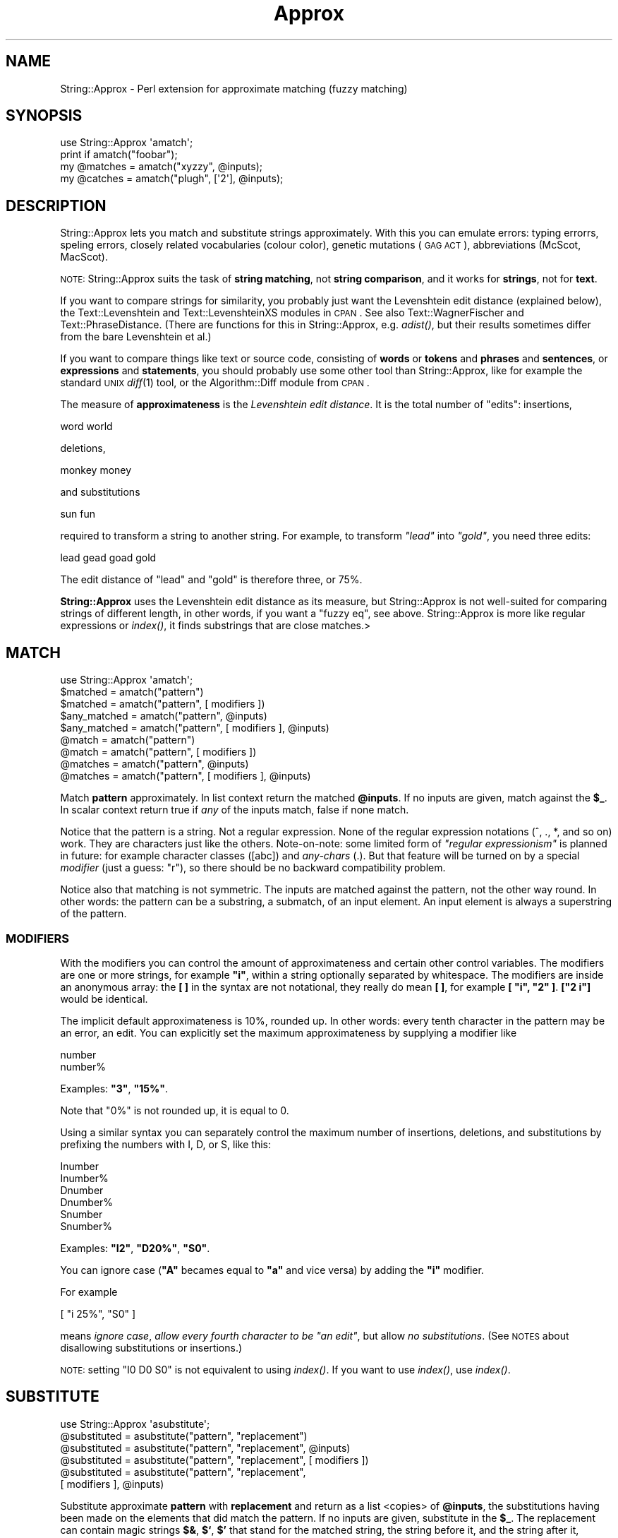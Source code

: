 .\" Automatically generated by Pod::Man 2.22 (Pod::Simple 3.07)
.\"
.\" Standard preamble:
.\" ========================================================================
.de Sp \" Vertical space (when we can't use .PP)
.if t .sp .5v
.if n .sp
..
.de Vb \" Begin verbatim text
.ft CW
.nf
.ne \\$1
..
.de Ve \" End verbatim text
.ft R
.fi
..
.\" Set up some character translations and predefined strings.  \*(-- will
.\" give an unbreakable dash, \*(PI will give pi, \*(L" will give a left
.\" double quote, and \*(R" will give a right double quote.  \*(C+ will
.\" give a nicer C++.  Capital omega is used to do unbreakable dashes and
.\" therefore won't be available.  \*(C` and \*(C' expand to `' in nroff,
.\" nothing in troff, for use with C<>.
.tr \(*W-
.ds C+ C\v'-.1v'\h'-1p'\s-2+\h'-1p'+\s0\v'.1v'\h'-1p'
.ie n \{\
.    ds -- \(*W-
.    ds PI pi
.    if (\n(.H=4u)&(1m=24u) .ds -- \(*W\h'-12u'\(*W\h'-12u'-\" diablo 10 pitch
.    if (\n(.H=4u)&(1m=20u) .ds -- \(*W\h'-12u'\(*W\h'-8u'-\"  diablo 12 pitch
.    ds L" ""
.    ds R" ""
.    ds C` ""
.    ds C' ""
'br\}
.el\{\
.    ds -- \|\(em\|
.    ds PI \(*p
.    ds L" ``
.    ds R" ''
'br\}
.\"
.\" Escape single quotes in literal strings from groff's Unicode transform.
.ie \n(.g .ds Aq \(aq
.el       .ds Aq '
.\"
.\" If the F register is turned on, we'll generate index entries on stderr for
.\" titles (.TH), headers (.SH), subsections (.SS), items (.Ip), and index
.\" entries marked with X<> in POD.  Of course, you'll have to process the
.\" output yourself in some meaningful fashion.
.ie \nF \{\
.    de IX
.    tm Index:\\$1\t\\n%\t"\\$2"
..
.    nr % 0
.    rr F
.\}
.el \{\
.    de IX
..
.\}
.\"
.\" Accent mark definitions (@(#)ms.acc 1.5 88/02/08 SMI; from UCB 4.2).
.\" Fear.  Run.  Save yourself.  No user-serviceable parts.
.    \" fudge factors for nroff and troff
.if n \{\
.    ds #H 0
.    ds #V .8m
.    ds #F .3m
.    ds #[ \f1
.    ds #] \fP
.\}
.if t \{\
.    ds #H ((1u-(\\\\n(.fu%2u))*.13m)
.    ds #V .6m
.    ds #F 0
.    ds #[ \&
.    ds #] \&
.\}
.    \" simple accents for nroff and troff
.if n \{\
.    ds ' \&
.    ds ` \&
.    ds ^ \&
.    ds , \&
.    ds ~ ~
.    ds /
.\}
.if t \{\
.    ds ' \\k:\h'-(\\n(.wu*8/10-\*(#H)'\'\h"|\\n:u"
.    ds ` \\k:\h'-(\\n(.wu*8/10-\*(#H)'\`\h'|\\n:u'
.    ds ^ \\k:\h'-(\\n(.wu*10/11-\*(#H)'^\h'|\\n:u'
.    ds , \\k:\h'-(\\n(.wu*8/10)',\h'|\\n:u'
.    ds ~ \\k:\h'-(\\n(.wu-\*(#H-.1m)'~\h'|\\n:u'
.    ds / \\k:\h'-(\\n(.wu*8/10-\*(#H)'\z\(sl\h'|\\n:u'
.\}
.    \" troff and (daisy-wheel) nroff accents
.ds : \\k:\h'-(\\n(.wu*8/10-\*(#H+.1m+\*(#F)'\v'-\*(#V'\z.\h'.2m+\*(#F'.\h'|\\n:u'\v'\*(#V'
.ds 8 \h'\*(#H'\(*b\h'-\*(#H'
.ds o \\k:\h'-(\\n(.wu+\w'\(de'u-\*(#H)/2u'\v'-.3n'\*(#[\z\(de\v'.3n'\h'|\\n:u'\*(#]
.ds d- \h'\*(#H'\(pd\h'-\w'~'u'\v'-.25m'\f2\(hy\fP\v'.25m'\h'-\*(#H'
.ds D- D\\k:\h'-\w'D'u'\v'-.11m'\z\(hy\v'.11m'\h'|\\n:u'
.ds th \*(#[\v'.3m'\s+1I\s-1\v'-.3m'\h'-(\w'I'u*2/3)'\s-1o\s+1\*(#]
.ds Th \*(#[\s+2I\s-2\h'-\w'I'u*3/5'\v'-.3m'o\v'.3m'\*(#]
.ds ae a\h'-(\w'a'u*4/10)'e
.ds Ae A\h'-(\w'A'u*4/10)'E
.    \" corrections for vroff
.if v .ds ~ \\k:\h'-(\\n(.wu*9/10-\*(#H)'\s-2\u~\d\s+2\h'|\\n:u'
.if v .ds ^ \\k:\h'-(\\n(.wu*10/11-\*(#H)'\v'-.4m'^\v'.4m'\h'|\\n:u'
.    \" for low resolution devices (crt and lpr)
.if \n(.H>23 .if \n(.V>19 \
\{\
.    ds : e
.    ds 8 ss
.    ds o a
.    ds d- d\h'-1'\(ga
.    ds D- D\h'-1'\(hy
.    ds th \o'bp'
.    ds Th \o'LP'
.    ds ae ae
.    ds Ae AE
.\}
.rm #[ #] #H #V #F C
.\" ========================================================================
.\"
.IX Title "Approx 3pm"
.TH Approx 3pm "2013-01-22" "perl v5.10.1" "User Contributed Perl Documentation"
.\" For nroff, turn off justification.  Always turn off hyphenation; it makes
.\" way too many mistakes in technical documents.
.if n .ad l
.nh
.SH "NAME"
String::Approx \- Perl extension for approximate matching (fuzzy matching)
.SH "SYNOPSIS"
.IX Header "SYNOPSIS"
.Vb 1
\&  use String::Approx \*(Aqamatch\*(Aq;
\&
\&  print if amatch("foobar");
\&
\&  my @matches = amatch("xyzzy", @inputs);
\&
\&  my @catches = amatch("plugh", [\*(Aq2\*(Aq], @inputs);
.Ve
.SH "DESCRIPTION"
.IX Header "DESCRIPTION"
String::Approx lets you match and substitute strings approximately.
With this you can emulate errors: typing errorrs, speling errors,
closely related vocabularies (colour color), genetic mutations (\s-1GAG\s0
\&\s-1ACT\s0), abbreviations (McScot, MacScot).
.PP
\&\s-1NOTE:\s0 String::Approx suits the task of \fBstring matching\fR, not 
\&\fBstring comparison\fR, and it works for \fBstrings\fR, not for \fBtext\fR.
.PP
If you want to compare strings for similarity, you probably just want
the Levenshtein edit distance (explained below), the Text::Levenshtein
and Text::LevenshteinXS modules in \s-1CPAN\s0.  See also Text::WagnerFischer
and Text::PhraseDistance.  (There are functions for this in String::Approx,
e.g. \fIadist()\fR, but their results sometimes differ from the bare Levenshtein
et al.)
.PP
If you want to compare things like text or source code, consisting of
\&\fBwords\fR or \fBtokens\fR and \fBphrases\fR and \fBsentences\fR, or
\&\fBexpressions\fR and \fBstatements\fR, you should probably use some other
tool than String::Approx, like for example the standard \s-1UNIX\s0 \fIdiff\fR\|(1)
tool, or the Algorithm::Diff module from \s-1CPAN\s0.
.PP
The measure of \fBapproximateness\fR is the \fILevenshtein edit distance\fR.
It is the total number of \*(L"edits\*(R": insertions,
.PP
.Vb 1
\&        word world
.Ve
.PP
deletions,
.PP
.Vb 1
\&        monkey money
.Ve
.PP
and substitutions
.PP
.Vb 1
\&        sun fun
.Ve
.PP
required to transform a string to another string.  For example, to
transform \fI\*(L"lead\*(R"\fR into \fI\*(L"gold\*(R"\fR, you need three edits:
.PP
.Vb 1
\&        lead gead goad gold
.Ve
.PP
The edit distance of \*(L"lead\*(R" and \*(L"gold\*(R" is therefore three, or 75%.
.PP
\&\fBString::Approx\fR uses the Levenshtein edit distance as its measure, but
String::Approx is not well-suited for comparing strings of different
length, in other words, if you want a \*(L"fuzzy eq\*(R", see above.
String::Approx is more like regular expressions or \fIindex()\fR, it finds
substrings that are close matches.>
.SH "MATCH"
.IX Header "MATCH"
.Vb 1
\&        use String::Approx \*(Aqamatch\*(Aq;
\&
\&        $matched     = amatch("pattern") 
\&        $matched     = amatch("pattern", [ modifiers ])
\&
\&        $any_matched = amatch("pattern", @inputs) 
\&        $any_matched = amatch("pattern", [ modifiers ], @inputs)
\&
\&        @match       = amatch("pattern") 
\&        @match       = amatch("pattern", [ modifiers ])
\&
\&        @matches     = amatch("pattern", @inputs) 
\&        @matches     = amatch("pattern", [ modifiers ], @inputs)
.Ve
.PP
Match \fBpattern\fR approximately.  In list context return the matched
\&\fB\f(CB@inputs\fB\fR.  If no inputs are given, match against the \fB\f(CB$_\fB\fR.  In scalar
context return true if \fIany\fR of the inputs match, false if none match.
.PP
Notice that the pattern is a string.  Not a regular expression.  None
of the regular expression notations (^, ., *, and so on) work.  They
are characters just like the others.  Note-on-note: some limited form
of \fI\*(L"regular expressionism\*(R"\fR is planned in future: for example
character classes ([abc]) and \fIany-chars\fR (.).  But that feature will
be turned on by a special \fImodifier\fR (just a guess: \*(L"r\*(R"), so there
should be no backward compatibility problem.
.PP
Notice also that matching is not symmetric.  The inputs are matched
against the pattern, not the other way round.  In other words: the
pattern can be a substring, a submatch, of an input element.  An input
element is always a superstring of the pattern.
.SS "\s-1MODIFIERS\s0"
.IX Subsection "MODIFIERS"
With the modifiers you can control the amount of approximateness and
certain other control variables.  The modifiers are one or more
strings, for example \fB\*(L"i\*(R"\fR, within a string optionally separated by
whitespace.  The modifiers are inside an anonymous array: the \fB[ ]\fR
in the syntax are not notational, they really do mean \fB[ ]\fR, for
example \fB[ \*(L"i\*(R", \*(L"2\*(R" ]\fR.  \fB[\*(L"2 i\*(R"]\fR would be identical.
.PP
The implicit default approximateness is 10%, rounded up.  In other
words: every tenth character in the pattern may be an error, an edit.
You can explicitly set the maximum approximateness by supplying a
modifier like
.PP
.Vb 2
\&        number
\&        number%
.Ve
.PP
Examples: \fB\*(L"3\*(R"\fR, \fB\*(L"15%\*(R"\fR.
.PP
Note that \f(CW\*(C`0%\*(C'\fR is not rounded up, it is equal to \f(CW0\fR.
.PP
Using a similar syntax you can separately control the maximum number
of insertions, deletions, and substitutions by prefixing the numbers
with I, D, or S, like this:
.PP
.Vb 6
\&        Inumber
\&        Inumber%
\&        Dnumber
\&        Dnumber%
\&        Snumber
\&        Snumber%
.Ve
.PP
Examples: \fB\*(L"I2\*(R"\fR, \fB\*(L"D20%\*(R"\fR, \fB\*(L"S0\*(R"\fR.
.PP
You can ignore case (\fB\*(L"A\*(R"\fR becames equal to \fB\*(L"a\*(R"\fR and vice versa)
by adding the \fB\*(L"i\*(R"\fR modifier.
.PP
For example
.PP
.Vb 1
\&        [ "i 25%", "S0" ]
.Ve
.PP
means \fIignore case\fR, \fIallow every fourth character to be \*(L"an edit\*(R"\fR,
but allow \fIno substitutions\fR.  (See \s-1NOTES\s0 about disallowing
substitutions or insertions.)
.PP
\&\s-1NOTE:\s0 setting \f(CW\*(C`I0 D0 S0\*(C'\fR is not equivalent to using \fIindex()\fR.
If you want to use \fIindex()\fR, use \fIindex()\fR.
.SH "SUBSTITUTE"
.IX Header "SUBSTITUTE"
.Vb 1
\&        use String::Approx \*(Aqasubstitute\*(Aq;
\&
\&        @substituted = asubstitute("pattern", "replacement")
\&        @substituted = asubstitute("pattern", "replacement", @inputs) 
\&        @substituted = asubstitute("pattern", "replacement", [ modifiers ])
\&        @substituted = asubstitute("pattern", "replacement",
\&                                   [ modifiers ], @inputs)
.Ve
.PP
Substitute approximate \fBpattern\fR with \fBreplacement\fR and return as a
list <copies> of \fB\f(CB@inputs\fB\fR, the substitutions having been made on the
elements that did match the pattern.  If no inputs are given,
substitute in the \fB\f(CB$_\fB\fR.  The replacement can contain magic strings
\&\fB$&\fR, \fB$`\fR, \fB$'\fR that stand for the matched string, the string
before it, and the string after it, respectively.  All the other
arguments are as in \f(CW\*(C`amatch()\*(C'\fR, plus one additional modifier, \fB\*(L"g\*(R"\fR
which means substitute globally (all the matches in an element and not
just the first one, as is the default).
.PP
See \*(L"\s-1BAD\s0 \s-1NEWS\s0\*(R" about the unfortunate stinginess of \f(CW\*(C`asubstitute()\*(C'\fR.
.SH "INDEX"
.IX Header "INDEX"
.Vb 1
\&        use String::Approx \*(Aqaindex\*(Aq;
\&
\&        $index   = aindex("pattern")
\&        @indices = aindex("pattern", @inputs)
\&        $index   = aindex("pattern", [ modifiers ])
\&        @indices = aindex("pattern", [ modifiers ], @inputs)
.Ve
.PP
Like \f(CW\*(C`amatch()\*(C'\fR but returns the index/indices at which the pattern
matches approximately.  In list context and if \f(CW@inputs\fR are used,
returns a list of indices, one index for each input element.
If there's no approximate match, \f(CW\*(C`\-1\*(C'\fR is returned as the index.
.PP
\&\s-1NOTE:\s0 if there is character repetition (e.g. \*(L"aa\*(R") either in
the pattern or in the text, the returned index might start 
\&\*(L"too early\*(R".  This is consistent with the goal of the module
of matching \*(L"as early as possible\*(R", just like regular expressions
(that there might be a \*(L"less approximate\*(R" match starting later is
of somewhat irrelevant).
.PP
There's also backwards-scanning \f(CW\*(C`arindex()\*(C'\fR.
.SH "SLICE"
.IX Header "SLICE"
.Vb 1
\&        use String::Approx \*(Aqaslice\*(Aq;
\&
\&        ($index, $size)   = aslice("pattern")
\&        ([$i0, $s0], ...) = aslice("pattern", @inputs)
\&        ($index, $size)   = aslice("pattern", [ modifiers ])
\&        ([$i0, $s0], ...) = aslice("pattern", [ modifiers ], @inputs)
.Ve
.PP
Like \f(CW\*(C`aindex()\*(C'\fR but returns also the size (length) of the match.
If the match fails, returns an empty list (when matching against \f(CW$_\fR)
or an empty anonymous list corresponding to the particular input.
.PP
\&\s-1NOTE:\s0 size of the match will very probably be something you did not
expect (such as longer than the pattern, or a negative number).  This
may or may not be fixed in future releases. Also the beginning of the
match may vary from the expected as with \fIaindex()\fR, see above.
.PP
If the modifier
.PP
.Vb 1
\&        "minimal_distance"
.Ve
.PP
is used, the minimal possible edit distance is returned as the
third element:
.PP
.Vb 2
\&        ($index, $size, $distance) = aslice("pattern", [ modifiers ])
\&        ([$i0, $s0, $d0], ...)     = aslice("pattern", [ modifiers ], @inputs)
.Ve
.SH "DISTANCE"
.IX Header "DISTANCE"
.Vb 1
\&        use String::Approx \*(Aqadist\*(Aq;
\&
\&        $dist = adist("pattern", $input);
\&        @dist = adist("pattern", @input);
.Ve
.PP
Return the \fIedit distance\fR or distances between the pattern and the
input or inputs.  Zero edit distance means exact match.  (Remember
that the match can 'float' in the inputs, the match is a substring
match.)  If the pattern is longer than the input or inputs, the
returned distance or distances is or are negative.
.PP
.Vb 1
\&        use String::Approx \*(Aqadistr\*(Aq;
\&
\&        $dist = adistr("pattern", $input);
\&        @dist = adistr("pattern", @inputs);
.Ve
.PP
Return the \fBrelative\fR \fIedit distance\fR or distances between the
pattern and the input or inputs.  Zero relative edit distance means
exact match, one means completely different.  (Remember that the
match can 'float' in the inputs, the match is a substring match.)  If
the pattern is longer than the input or inputs, the returned distance
or distances is or are negative.
.PP
You can use \fIadist()\fR or \fIadistr()\fR to sort the inputs according to their
approximateness:
.PP
.Vb 3
\&        my %d;
\&        @d{@inputs} = map { abs } adistr("pattern", @inputs);
\&        my @d = sort { $d{$a} <=> $d{$b} } @inputs;
.Ve
.PP
Now \f(CW@d\fR contains the inputs, the most like \f(CW"pattern"\fR first.
.SH "CONTROLLING THE CACHE"
.IX Header "CONTROLLING THE CACHE"
\&\f(CW\*(C`String::Approx\*(C'\fR maintains a \s-1LU\s0 (least-used) cache that holds the
\&'matching engines' for each instance of a \fIpattern+modifiers\fR.  The
cache is intended to help the case where you match a small set of
patterns against a large set of string.  However, the more engines you
cache the more you eat memory.  If you have a lot of different
patterns or if you have a lot of memory to burn, you may want to
control the cache yourself.  For example, allowing a larger cache
consumes more memory but probably runs a little bit faster since the
cache fills (and needs flushing) less often.
.PP
The cache has two parameters: \fImax\fR and \fIpurge\fR.  The first one
is the maximum size of the cache and the second one is the cache
flushing ratio: when the number of cache entries exceeds \fImax\fR,
\&\fImax\fR times \fIpurge\fR cache entries are flushed.  The default
values are 1000 and 0.75, respectively, which means that when
the 1001st entry would be cached, 750 least used entries will
be removed from the cache.  To access the parameters you can
use the calls
.PP
.Vb 2
\&        $now_max = String::Approx::cache_max();
\&        String::Approx::cache_max($new_max);
\&
\&        $now_purge = String::Approx::cache_purge();
\&        String::Approx::cache_purge($new_purge);
\&
\&        $limit = String::Approx::cache_n_purge();
.Ve
.PP
To be honest, there are actually \fBtwo\fR caches: the first one is used
far the patterns with no modifiers, the second one for the patterns
with pattern modifiers.  Using the standard parameters you will
therefore actually cache up to 2000 entries.  The above calls control
both caches for the same price.
.PP
To disable caching completely use
.PP
.Vb 1
\&        String::Approx::cache_disable();
.Ve
.PP
Note that this doesn't flush any possibly existing cache entries,
to do that use
.PP
.Vb 1
\&        String::Approx::cache_flush_all();
.Ve
.SH "NOTES"
.IX Header "NOTES"
Because matching is by \fIsubstrings\fR, not by whole strings, insertions
and substitutions produce often very similar results: \*(L"abcde\*(R" matches
\&\*(L"axbcde\*(R" either by insertion \fBor\fR substitution of \*(L"x\*(R".
.PP
The maximum edit distance is also the maximum number of edits.
That is, the \fB\*(L"I2\*(R"\fR in
.PP
.Vb 1
\&        amatch("abcd", ["I2"])
.Ve
.PP
is useless because the maximum edit distance is (implicitly) 1.
You may have meant to say
.PP
.Vb 1
\&        amatch("abcd", ["2D1S1"])
.Ve
.PP
or something like that.
.PP
If you want to simulate transposes
.PP
.Vb 1
\&        feet fete
.Ve
.PP
you need to allow at least edit distance of two because in terms of
our edit primitives a transpose is first one deletion and then one
insertion.
.SS "\s-1TEXT\s0 \s-1POSITION\s0"
.IX Subsection "TEXT POSITION"
The starting and ending positions of matching, substituting, indexing, or
slicing can be changed from the beginning and end of the input(s) to
some other positions by using either or both of the modifiers
.PP
.Vb 2
\&        "initial_position=24"
\&        "final_position=42"
.Ve
.PP
or the both the modifiers
.PP
.Vb 2
\&        "initial_position=24"
\&        "position_range=10"
.Ve
.PP
By setting the \fB\*(L"position_range\*(R"\fR to be zero you can limit
(anchor) the operation to happen only once (if a match is possible)
at the position.
.SH "VERSION"
.IX Header "VERSION"
Major release 3.
.SH "CHANGES FROM VERSION 2"
.IX Header "CHANGES FROM VERSION 2"
.SS "\s-1GOOD\s0 \s-1NEWS\s0"
.IX Subsection "GOOD NEWS"
.IP "The version 3 is 2\-3 times faster than version 2" 4
.IX Item "The version 3 is 2-3 times faster than version 2"
.PD 0
.IP "No pattern length limitation" 4
.IX Item "No pattern length limitation"
.PD
The algorithm is independent on the pattern length: its time
complexity is \fIO(kn)\fR, where \fIk\fR is the number of edits and \fIn\fR the
length of the text (input).  The preprocessing of the pattern will of
course take some \fIO(m)\fR (\fIm\fR being the pattern length) time, but
\&\f(CW\*(C`amatch()\*(C'\fR and \f(CW\*(C`asubstitute()\*(C'\fR cache the result of this
preprocessing so that it is done only once per pattern.
.SS "\s-1BAD\s0 \s-1NEWS\s0"
.IX Subsection "BAD NEWS"
.IP "You do need a C compiler to install the module" 4
.IX Item "You do need a C compiler to install the module"
Perl's regular expressions are no more used; instead a faster and more
scalable algorithm written in C is used.
.ie n .IP """asubstitute()"" is now always stingy" 4
.el .IP "\f(CWasubstitute()\fR is now always stingy" 4
.IX Item "asubstitute() is now always stingy"
The string matched and substituted is now always stingy, as short
as possible.  It used to be as long as possible.  This is an unfortunate
change stemming from switching the matching algorithm.  Example: with
edit distance of two and substituting for \fB\*(L"word\*(R"\fR from \fB\*(L"cork\*(R"\fR and
\&\fB\*(L"wool\*(R"\fR previously did match \fB\*(L"cork\*(R"\fR and \fB\*(L"wool\*(R"\fR.  Now it does
match \fB\*(L"or\*(R"\fR and \fB\*(L"wo\*(R"\fR.  As little as possible, or, in other words,
with as much approximateness, as many edits, as possible.  Because
there is no \fIneed\fR to match the \fB\*(L"c\*(R"\fR of \fB\*(L"cork\*(R"\fR, it is not matched.
.ie n .IP "no more ""aregex()"" because regular expressions are no more used" 4
.el .IP "no more \f(CWaregex()\fR because regular expressions are no more used" 4
.IX Item "no more aregex() because regular expressions are no more used"
.PD 0
.ie n .IP "no more ""compat1"" for String::Approx version 1 compatibility" 4
.el .IP "no more \f(CWcompat1\fR for String::Approx version 1 compatibility" 4
.IX Item "no more compat1 for String::Approx version 1 compatibility"
.PD
.SH "ACKNOWLEDGEMENTS"
.IX Header "ACKNOWLEDGEMENTS"
The following people have provided valuable test cases, documentation
clarifications, and other feedback:
.PP
Jared August, Arthur Bergman, Anirvan Chatterjee, Steve A. Chervitz,
Aldo Calpini, David Curiel, Teun van den Dool, Alberto Fontaneda,
Rob Fugina, Dmitrij Frishman, Lars Gregersen, Kevin Greiner,
B. Elijah Griffin, Mike Hanafey, Mitch Helle, Ricky Houghton,
\&'idallen', Helmut Jarausch, Damian Keefe, Ben Kennedy, Craig Kelley,
Franz Kirsch, Dag Kristian, Mark Land, J. D. Laub, John P. Linderman,
Tim Maher, Juha Muilu, Sergey Novoselov, Andy Oram, Ji Y Park,
Eric Promislow, Nikolaus Rath, Stefan Ram, Slaven Rezic,
Dag Kristian Rognlien, Stewart Russell, Slaven Rezic, Chris Rosin,
Pasha Sadri, Ilya Sandler, Bob J.A. Schijvenaars, Ross Smith,
Frank Tobin, Greg Ward, Rich Williams, Rick Wise.
.PP
The matching algorithm was developed by Udi Manber, Sun Wu, and Burra
Gopal in the Department of Computer Science, University of Arizona.
.SH "AUTHOR"
.IX Header "AUTHOR"
Jarkko Hietaniemi <jhi@iki.fi>
.SH "COPYRIGHT AND LICENSE"
.IX Header "COPYRIGHT AND LICENSE"
Copyright 2001\-2013 by Jarkko Hietaniemi
.PP
This library is free software; you can redistribute it and/or modify
under either the terms of the Artistic License 2.0, or the \s-1GNU\s0 Library
General Public License, Version 2.  See the files Artistic and \s-1LGPL\s0
for more details.
.PP
Furthermore: no warranties or obligations of any kind are given, and
the separate file \fI\s-1COPYRIGHT\s0\fR must be included intact in all copies
and derived materials.
